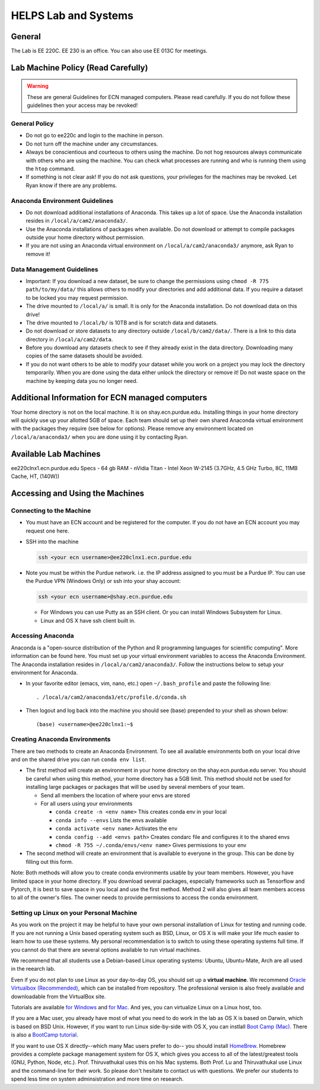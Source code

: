 HELPS Lab and Systems
------------------------

.. https://engineering.purdue.edu/HELPS/Management/lab.html

General
~~~~~~~

The Lab is EE 220C. EE 230 is an office. You can also use EE 013C for meetings.

Lab Machine Policy (Read Carefully)
~~~~~~~~~~~~~~~~~~~~~~~~~~~~~~~~~~~~


.. warning::

   These are general Guidelines for ECN managed computers.
   Please read carefully. If you do not follow these guidelines then your access may be revoked!

General Policy
^^^^^^^^^^^^^^^

- Do not go to ee220c and login to the machine in person.
- Do not turn off the machine under any circumstances.
- Always be conscientious and courteous to others using the machine. Do not hog resources always communicate with others who are using the machine. You can check what processes are running and who is running them using the ``htop`` command.
- If something is not clear ask! If you do not ask questions, your privileges for the machines may be revoked. Let Ryan know if there are any problems.

Anaconda Environment Guidelines
^^^^^^^^^^^^^^^^^^^^^^^^^^^^^^^^^

- Do not download additional installations of Anaconda. This takes up a lot of space. Use the Anaconda installation resides in ``/local/a/cam2/anaconda3/``.
- Use the Anaconda installations of packages when available. Do not download or attempt to compile packages outside your home directory without permission.
- If you are not using an Anaconda virtual environment on ``/local/a/cam2/anaconda3/`` anymore, ask Ryan to remove it!

Data Management Guidelines
^^^^^^^^^^^^^^^^^^^^^^^^^^^^

- Important: If you download a new dataset, be sure to change the permissions using ``chmod -R 775 path/to/my/data/`` this allows others to modify your directories and add additional data. If you require a dataset to be locked you may request permission.
- The drive mounted to ``/local/a/`` is small. It is only for the Anaconda installation. Do not download data on this drive!
- The drive mounted to ``/local/b/`` is 10TB and is for scratch data and datasets.
- Do not download or store datasets to any directory outside ``/local/b/cam2/data/``. There is a link to this data directory in ``/local/a/cam2/data``.
- Before you download any datasets check to see if they already exist in the data directory. Downloading many copies of the same datasets should be avoided.
- If you do not want others to be able to modify your dataset while you work on a project you may lock the directory temporarily. When you are done using the data either unlock the directory or remove it! Do not waste space on the machine by keeping data you no longer need.

Additional Information for ECN managed computers
~~~~~~~~~~~~~~~~~~~~~~~~~~~~~~~~~~~~~~~~~~~~~~~~~~

Your home directory is not on the local machine. It is on shay.ecn.purdue.edu. Installing things in your home directory will quickly use up your allotted 5GB of space. Each team should set up their own shared Anaconda virtual environment with the packages they require (see below for options). Please remove any environment located on ``/local/a/anaconda3/`` when you are done using it by contacting Ryan.

Available Lab Machines
~~~~~~~~~~~~~~~~~~~~~~~~

ee220clnx1.ecn.purdue.edu Specs
- 64 gb RAM
- nVidia Titan
- Intel Xeon W-2145 (3.7GHz, 4.5 GHz Turbo, 8C, 11MB Cache, HT, (140W))

Accessing and Using the Machines
~~~~~~~~~~~~~~~~~~~~~~~~~~~~~~~~~~

Connecting to the Machine
^^^^^^^^^^^^^^^^^^^^^^^^^^

- You must have an ECN account and be registered for the computer. If you do not have an ECN account you may request one here.
- SSH into the machine

  .. code-block::

     ssh <your ecn username>@ee220clnx1.ecn.purdue.edu

- Note you must be within the Purdue network. i.e. the IP address assigned to you must be a Purdue IP. You can use the Purdue VPN (Windows Only) or ssh into your shay account:

  .. code-block::

     ssh <your ecn username>@shay.ecn.purdue.edu

  - For Windows you can use Putty as an SSH client. Or you can install Windows Subsystem for Linux.

  - Linux and OS X have ssh client built in.

Accessing Anaconda
^^^^^^^^^^^^^^^^^^^^

Anaconda is a "open-source distribution of the Python and R programming languages for scientific computing". More information can be found here. You must set up your virtual environment variables to access the Anaconda Environment. The Anaconda installation resides in ``/local/a/cam2/anaconda3/``. Follow the instructions below to setup your environment for Anaconda.

- In your favorite editor (emacs, vim, nano, etc.) open ``~/.bash_profile`` and paste the following line::

  . /local/a/cam2/anaconda3/etc/profile.d/conda.sh

- Then logout and log back into the machine you should see (base) prepended to your shell as shown below::

  (base) <username>@ee220clnx1:~$

Creating Anaconda Environments
^^^^^^^^^^^^^^^^^^^^^^^^^^^^^^^^^

There are two methods to create an Anaconda Environment. To see all available environments both on your local drive and on the shared drive you can run ``conda env list``.

- The first method will create an environment in your home directory on the shay.ecn.purdue.edu server. You should be careful when using this method, your home directory has a 5GB limit. This method should not be used for installing large packages or packages that will be used by several members of your team.

  - Send all members the location of where your envs are stored

  - For all users using your environments

    - ``conda create -n <env name>`` This creates conda env in your local
    - ``conda info --envs`` Lists the envs available
    - ``conda activate <env name>`` Activates the env
    - ``conda config --add <envs path>`` Creates condarc file and configures it to the shared envs
    - ``chmod -R 755 ~/.conda/envs/<env name>`` Gives permissions to your env

- The second method will create an environment that is available to everyone in the group. This can be done by filling out this form.

Note: Both methods will allow you to create conda environments usable by your team members. However, you have limited space in your home directory. If you download several packages, especially frameworks such as Tensorflow and Pytorch, it is best to save space in you local and use the first method. Method 2 will also gives all team members access to all of the owner's files. The owner needs to provide permissions to access the conda environment.

Setting up Linux on your Personal Machine
^^^^^^^^^^^^^^^^^^^^^^^^^^^^^^^^^^^^^^^^^^^^^^

As you work on the project it may be helpful to have your own personal installation of Linux for testing and running code. If you are not running a Unix based operating system such as BSD, Linux, or OS X is will make your life much easier to learn how to use these systems. My personal recommendation is to switch to using these operating systems full time. If you cannot do that there are several options available to run virtual machines.

We recommend that all students use a Debian-based Linux operating systems: Ubuntu, Ubuntu-Mate, Arch are all used in the reearch lab.

Even if you do not plan to use Linux as your day-to-day OS, you should set up a **virtual machine**. 
We recommend `Oracle Virtualbox (Recommended) <https://www.virtualbox.org/>`__, which can be installed from repository. The professional version is
also freely available and downloadable from the VirtualBox site.

Tutorials are available `for Windows <https://itsfoss.com/install-linux-in-virtualbox/>`__ and `for Mac <https://www.dev2qa.com/how-to-install-ubuntu-on-virtualbox-mac/>`__. And yes, you can virtualize Linux on a Linux host, too.

If you are a Mac user, you already have most of what you need to do work in the lab as OS X is based on Darwin, which is based on BSD Unix. However, if you want to run Linux side-by-side with OS X, you can instlall `Boot Camp (Mac) <https://support.apple.com/boot-camp>`__.  There is also a `BootCamp tutorial <https://www.macworld.co.uk/how-to/mac/how-install-linux-on-mac-3637265/>`__.

If you want to use OS X directly--which many Mac users prefer to do-- you should install `HomeBrew <https://brew.sh>`__. Homebrew provides a complete package management system for OS X, which gives you access to all of the latest/greatest tools (GNU, Python, Node, etc.). Prof. Thiruvathukal uses this on his Mac systems. Both Prof. Lu and Thiruvathukal use Linux and the command-line for their work. So please don't hesitate to contact us with questions. We prefer our students to spend less time on system adminsistration and more time on research.

